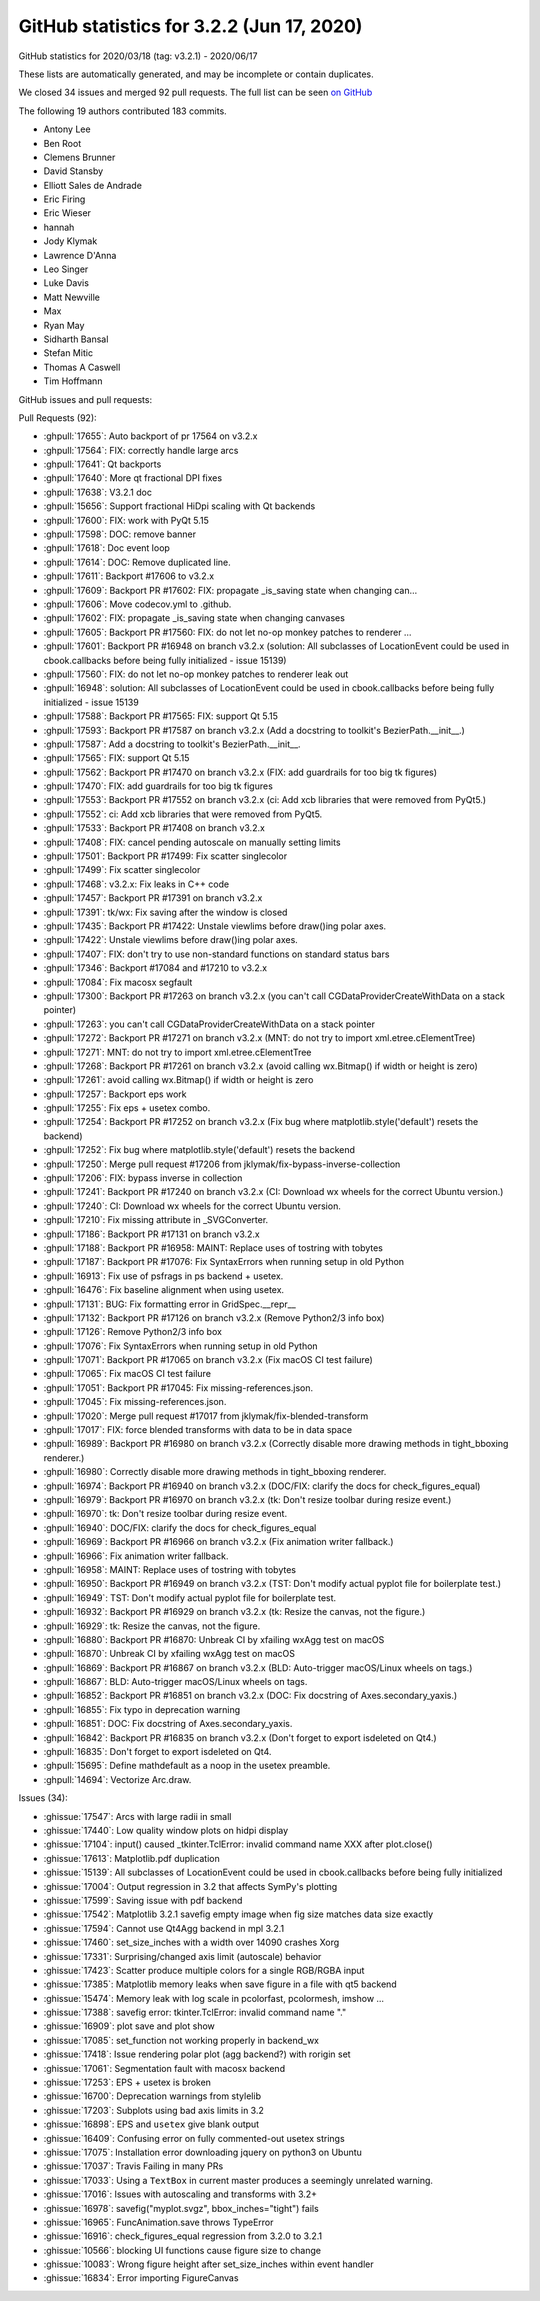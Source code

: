 .. redirect-from:: /users/prev_whats_new/github_stats_3.2.2

.. _github-stats-3-2-2:

GitHub statistics for 3.2.2 (Jun 17, 2020)
==========================================

GitHub statistics for 2020/03/18 (tag: v3.2.1) - 2020/06/17

These lists are automatically generated, and may be incomplete or contain duplicates.

We closed 34 issues and merged 92 pull requests.
The full list can be seen `on GitHub <https://github.com/matplotlib/matplotlib/milestone/52?closed=1>`__

The following 19 authors contributed 183 commits.

* Antony Lee
* Ben Root
* Clemens Brunner
* David Stansby
* Elliott Sales de Andrade
* Eric Firing
* Eric Wieser
* hannah
* Jody Klymak
* Lawrence D'Anna
* Leo Singer
* Luke Davis
* Matt Newville
* Max
* Ryan May
* Sidharth Bansal
* Stefan Mitic
* Thomas A Caswell
* Tim Hoffmann

GitHub issues and pull requests:

Pull Requests (92):

* :ghpull:`17655`: Auto backport of pr 17564 on v3.2.x
* :ghpull:`17564`: FIX: correctly handle large arcs
* :ghpull:`17641`: Qt backports
* :ghpull:`17640`: More qt fractional DPI fixes
* :ghpull:`17638`: V3.2.1 doc
* :ghpull:`15656`: Support fractional HiDpi scaling with Qt backends
* :ghpull:`17600`: FIX: work with PyQt 5.15
* :ghpull:`17598`: DOC: remove banner
* :ghpull:`17618`: Doc event loop
* :ghpull:`17614`: DOC: Remove duplicated line.
* :ghpull:`17611`: Backport #17606 to v3.2.x
* :ghpull:`17609`: Backport PR #17602: FIX: propagate _is_saving state when changing can…
* :ghpull:`17606`: Move codecov.yml to .github.
* :ghpull:`17602`: FIX: propagate _is_saving state when changing canvases
* :ghpull:`17605`: Backport PR #17560: FIX: do not let no-op monkey patches to renderer …
* :ghpull:`17601`: Backport PR #16948 on branch v3.2.x (solution: All subclasses of LocationEvent could be used in cbook.callbacks before being fully initialized - issue 15139)
* :ghpull:`17560`: FIX: do not let no-op monkey patches to renderer leak out
* :ghpull:`16948`: solution: All subclasses of LocationEvent could be used in cbook.callbacks before being fully initialized - issue 15139
* :ghpull:`17588`: Backport PR #17565: FIX: support Qt 5.15
* :ghpull:`17593`: Backport PR #17587 on branch v3.2.x (Add a docstring to toolkit's BezierPath.__init__.)
* :ghpull:`17587`: Add a docstring to toolkit's BezierPath.__init__.
* :ghpull:`17565`: FIX: support Qt 5.15
* :ghpull:`17562`: Backport PR #17470 on branch v3.2.x (FIX: add guardrails for too big tk figures)
* :ghpull:`17470`: FIX: add guardrails for too big tk figures
* :ghpull:`17553`: Backport PR #17552 on branch v3.2.x (ci: Add xcb libraries that were removed from PyQt5.)
* :ghpull:`17552`: ci: Add xcb libraries that were removed from PyQt5.
* :ghpull:`17533`: Backport PR #17408 on branch v3.2.x
* :ghpull:`17408`: FIX: cancel pending autoscale on manually setting limits
* :ghpull:`17501`: Backport PR #17499: Fix scatter singlecolor
* :ghpull:`17499`: Fix scatter singlecolor
* :ghpull:`17468`: v3.2.x: Fix leaks in C++ code
* :ghpull:`17457`: Backport PR #17391 on branch v3.2.x
* :ghpull:`17391`: tk/wx: Fix saving after the window is closed
* :ghpull:`17435`: Backport PR #17422: Unstale viewlims before draw()ing polar axes.
* :ghpull:`17422`: Unstale viewlims before draw()ing polar axes.
* :ghpull:`17407`: FIX: don't try to use non-standard functions on standard status bars
* :ghpull:`17346`: Backport #17084 and #17210 to v3.2.x
* :ghpull:`17084`: Fix macosx segfault
* :ghpull:`17300`: Backport PR #17263 on branch v3.2.x (you can't call CGDataProviderCreateWithData on a stack pointer)
* :ghpull:`17263`: you can't call CGDataProviderCreateWithData on a stack pointer
* :ghpull:`17272`: Backport PR #17271 on branch v3.2.x (MNT: do not try to import xml.etree.cElementTree)
* :ghpull:`17271`: MNT: do not try to import xml.etree.cElementTree
* :ghpull:`17268`: Backport PR #17261 on branch v3.2.x (avoid calling wx.Bitmap() if width or height is zero)
* :ghpull:`17261`: avoid calling wx.Bitmap() if width or height is zero
* :ghpull:`17257`: Backport eps work
* :ghpull:`17255`: Fix eps + usetex combo.
* :ghpull:`17254`: Backport PR #17252 on branch v3.2.x (Fix bug where matplotlib.style('default') resets the backend)
* :ghpull:`17252`: Fix bug where matplotlib.style('default') resets the backend
* :ghpull:`17250`: Merge pull request #17206 from jklymak/fix-bypass-inverse-collection
* :ghpull:`17206`: FIX: bypass inverse in collection
* :ghpull:`17241`: Backport PR #17240 on branch v3.2.x (CI: Download wx wheels for the correct Ubuntu version.)
* :ghpull:`17240`: CI: Download wx wheels for the correct Ubuntu version.
* :ghpull:`17210`: Fix missing attribute in _SVGConverter.
* :ghpull:`17186`: Backport PR #17131 on branch v3.2.x
* :ghpull:`17188`: Backport PR #16958: MAINT: Replace uses of tostring with tobytes
* :ghpull:`17187`: Backport PR #17076: Fix SyntaxErrors when running setup in old Python
* :ghpull:`16913`: Fix use of psfrags in ps backend + usetex.
* :ghpull:`16476`: Fix baseline alignment when using usetex.
* :ghpull:`17131`: BUG: Fix formatting error in GridSpec.__repr__
* :ghpull:`17132`: Backport PR #17126 on branch v3.2.x (Remove Python2/3 info box)
* :ghpull:`17126`: Remove Python2/3 info box
* :ghpull:`17076`: Fix SyntaxErrors when running setup in old Python
* :ghpull:`17071`: Backport PR #17065 on branch v3.2.x (Fix macOS CI test failure)
* :ghpull:`17065`: Fix macOS CI test failure
* :ghpull:`17051`: Backport PR #17045: Fix missing-references.json.
* :ghpull:`17045`: Fix missing-references.json.
* :ghpull:`17020`: Merge pull request #17017 from jklymak/fix-blended-transform
* :ghpull:`17017`: FIX: force blended transforms with data to be in data space
* :ghpull:`16989`: Backport PR #16980 on branch v3.2.x (Correctly disable more drawing methods in tight_bboxing renderer.)
* :ghpull:`16980`: Correctly disable more drawing methods in tight_bboxing renderer.
* :ghpull:`16974`: Backport PR #16940 on branch v3.2.x (DOC/FIX: clarify the docs for check_figures_equal)
* :ghpull:`16979`: Backport PR #16970 on branch v3.2.x (tk: Don't resize toolbar during resize event.)
* :ghpull:`16970`: tk: Don't resize toolbar during resize event.
* :ghpull:`16940`: DOC/FIX: clarify the docs for check_figures_equal
* :ghpull:`16969`: Backport PR #16966 on branch v3.2.x (Fix animation writer fallback.)
* :ghpull:`16966`: Fix animation writer fallback.
* :ghpull:`16958`: MAINT: Replace uses of tostring with tobytes
* :ghpull:`16950`: Backport PR #16949 on branch v3.2.x (TST: Don't modify actual pyplot file for boilerplate test.)
* :ghpull:`16949`: TST: Don't modify actual pyplot file for boilerplate test.
* :ghpull:`16932`: Backport PR #16929 on branch v3.2.x (tk: Resize the canvas, not the figure.)
* :ghpull:`16929`: tk: Resize the canvas, not the figure.
* :ghpull:`16880`: Backport PR #16870: Unbreak CI by xfailing wxAgg test on macOS
* :ghpull:`16870`: Unbreak CI by xfailing wxAgg test on macOS
* :ghpull:`16869`: Backport PR #16867 on branch v3.2.x (BLD: Auto-trigger macOS/Linux wheels on tags.)
* :ghpull:`16867`: BLD: Auto-trigger macOS/Linux wheels on tags.
* :ghpull:`16852`: Backport PR #16851 on branch v3.2.x (DOC: Fix docstring of Axes.secondary_yaxis.)
* :ghpull:`16855`: Fix typo in deprecation warning
* :ghpull:`16851`: DOC: Fix docstring of Axes.secondary_yaxis.
* :ghpull:`16842`: Backport PR #16835 on branch v3.2.x (Don't forget to export isdeleted on Qt4.)
* :ghpull:`16835`: Don't forget to export isdeleted on Qt4.
* :ghpull:`15695`: Define \mathdefault as a noop in the usetex preamble.
* :ghpull:`14694`: Vectorize Arc.draw.

Issues (34):

* :ghissue:`17547`: Arcs with large radii in small
* :ghissue:`17440`: Low quality window plots on hidpi display
* :ghissue:`17104`: input() caused _tkinter.TclError: invalid command name XXX after plot.close()
* :ghissue:`17613`: Matplotlib.pdf duplication
* :ghissue:`15139`: All subclasses of LocationEvent could be used in cbook.callbacks before being fully initialized
* :ghissue:`17004`: Output regression in 3.2 that affects SymPy's plotting
* :ghissue:`17599`: Saving issue with pdf backend
* :ghissue:`17542`: Matplotlib 3.2.1 savefig empty image when fig size matches data size exactly
* :ghissue:`17594`: Cannot use Qt4Agg backend in mpl 3.2.1
* :ghissue:`17460`: set_size_inches with a width over 14090 crashes Xorg
* :ghissue:`17331`: Surprising/changed axis limit (autoscale) behavior
* :ghissue:`17423`: Scatter produce multiple colors for a single RGB/RGBA input
* :ghissue:`17385`: Matplotlib memory leaks when save figure in a file with qt5 backend
* :ghissue:`15474`: Memory leak with log scale in pcolorfast, pcolormesh, imshow ...
* :ghissue:`17388`: savefig error: tkinter.TclError: invalid command name "."
* :ghissue:`16909`: plot save and plot show
* :ghissue:`17085`: set_function not working properly in backend_wx
* :ghissue:`17418`: Issue rendering polar plot (agg backend?) with rorigin set
* :ghissue:`17061`: Segmentation fault with macosx backend
* :ghissue:`17253`: EPS + usetex is broken
* :ghissue:`16700`: Deprecation warnings from stylelib
* :ghissue:`17203`: Subplots using bad axis limits in 3.2
* :ghissue:`16898`: EPS and ``usetex`` give blank output
* :ghissue:`16409`: Confusing error on fully commented-out usetex strings
* :ghissue:`17075`: Installation error downloading jquery on python3 on Ubuntu
* :ghissue:`17037`: Travis Failing in many PRs
* :ghissue:`17033`: Using a ``TextBox`` in current master produces a seemingly unrelated warning.
* :ghissue:`17016`: Issues with autoscaling and transforms with 3.2+
* :ghissue:`16978`: savefig("myplot.svgz", bbox_inches="tight") fails
* :ghissue:`16965`: FuncAnimation.save throws TypeError
* :ghissue:`16916`: check_figures_equal regression from 3.2.0 to 3.2.1
* :ghissue:`10566`: blocking UI functions cause figure size to change
* :ghissue:`10083`: Wrong figure height after set_size_inches within event handler
* :ghissue:`16834`: Error importing FigureCanvas
